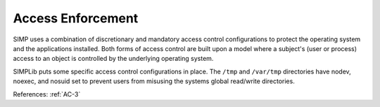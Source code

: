 Access Enforcement
------------------

SIMP uses a combination of discretionary and mandatory access control
configurations to protect the operating system and the applications installed.
Both forms of access control are built upon a model where a subject's (user or
process) access to an object is controlled by the underlying operating system.

SIMPLib puts some specific access control configurations in place.  The ``/tmp`` and
``/var/tmp`` directories have nodev, noexec, and nosuid set to prevent users from
misusing the systems global read/write directories.

References: :ref:`AC-3`
